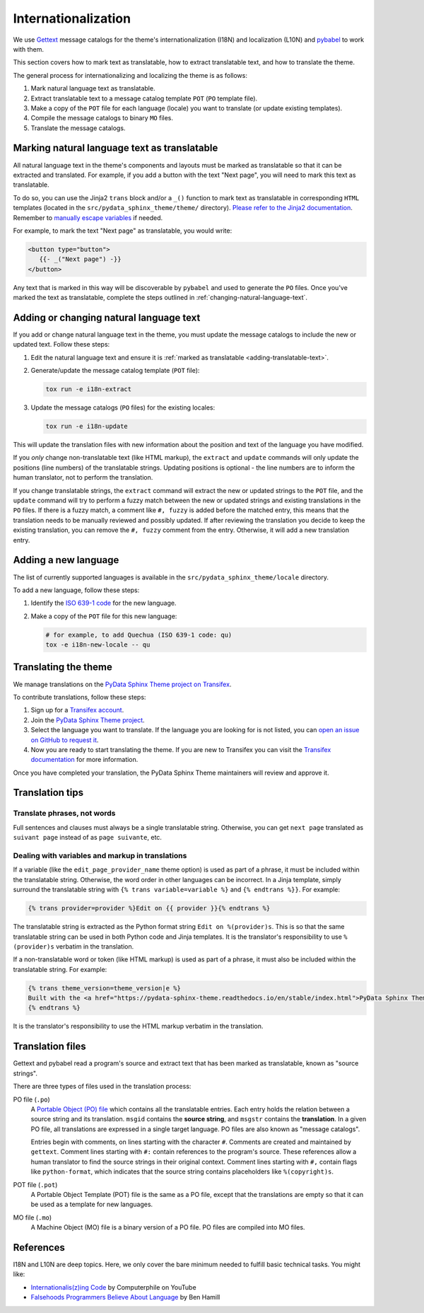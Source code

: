 Internationalization
====================

We use `Gettext <https://docs.python.org/3/library/gettext.html>`__ message catalogs for the theme's internationalization (I18N) and localization (L10N) and `pybabel <https://babel.pocoo.org/en/latest/messages.html>`__ to work with them.

This section covers how to mark text as translatable, how to extract translatable text, and how to translate the theme.

The general process for internationalizing and localizing the theme is as follows:

#. Mark natural language text as translatable.
#. Extract translatable text to a message catalog template ``POT`` (``PO`` template file).
#. Make a copy of the ``POT`` file for each language (locale) you want to translate (or update existing templates).
#. Compile the message catalogs to binary ``MO`` files.
#. Translate the message catalogs.


.. _adding-translatable-text:

Marking natural language text as translatable
-----------------------------------------------

All natural language text in the theme's components and layouts must be marked as translatable so that it can be extracted and translated.
For example, if you add a button with the text "Next page", you will need to mark this text as translatable.

To do so, you can use the Jinja2 ``trans`` block and/or a ``_()`` function to mark text as translatable in corresponding ``HTML`` templates (located in the ``src/pydata_sphinx_theme/theme/`` directory).
`Please refer to the Jinja2 documentation <https://jinja.palletsprojects.com/en/2.11.x/templates/#i18n>`__.
Remember to `manually escape variables <https://jinja.palletsprojects.com/en/2.11.x/templates/#working-with-manual-escaping>`__ if needed.

For example, to mark the text "Next page" as translatable, you would write:

.. code-block:: jinja
   
   <button type="button">
      {{- _("Next page") -}}
   </button>


Any text that is marked in this way will be discoverable by ``pybabel`` and used to generate the ``PO`` files.
Once you've marked the text as translatable, complete the steps outlined in :ref:`changing-natural-language-text`.

.. _changing-natural-language-text:

Adding or changing natural language text
-----------------------------------------

If you add or change natural language text in the theme, you must update the message catalogs to include the new or updated text. Follow these steps:

#. Edit the natural language text and ensure it is :ref:`marked as translatable <adding-translatable-text>`.

#. Generate/update the message catalog template (``POT`` file):

   .. code-block:: bash
      
      tox run -e i18n-extract

#. Update the message catalogs (``PO`` files) for the existing locales:

   .. code-block:: bash

      tox run -e i18n-update

This will update the translation files with new information about the position and text of the language you have modified.

If you *only* change non-translatable text (like HTML markup), the ``extract`` and ``update`` commands will only update the
positions (line numbers) of the translatable strings.
Updating positions is optional - the line numbers are to inform the human translator, not to perform the translation.

If you change translatable strings, the ``extract`` command will extract the new or updated strings to the ``POT`` file,
and the ``update`` command will try to perform a fuzzy match between the new or updated strings and existing translations in the ``PO`` files.
If there is a fuzzy match, a comment like ``#, fuzzy`` is added before the matched entry,
this means that the translation needs to be manually reviewed and possibly updated.
If after reviewing the translation you decide to keep the existing translation, you can remove the ``#, fuzzy`` comment from the entry.
Otherwise, it will add a new translation entry.

.. _adding-new-language:

Adding a new language
----------------------

The list of currently supported languages is available in the ``src/pydata_sphinx_theme/locale`` directory.

To add a new language, follow these steps:

#. Identify the `ISO 639-1 code <https://en.wikipedia.org/wiki/List_of_ISO_639-1_codes>`__ for the new language.

#. Make a copy of the ``POT`` file for this new language:

   .. code-block:: bash
      
      # for example, to add Quechua (ISO 639-1 code: qu)
      tox -e i18n-new-locale -- qu


.. _translating-the-theme:

Translating the theme
---------------------

We manage translations on the `PyData Sphinx Theme project on Transifex <https://explore.transifex.com/12rambau/pydata-sphinx-theme/>`__.

To contribute translations, follow these steps:

#. Sign up for a `Transifex account <https://www.transifex.com/signup/>`__.
#. Join the `PyData Sphinx Theme project <https://explore.transifex.com/12rambau/pydata-sphinx-theme/>`__.
#. Select the language you want to translate. If the language you are looking for is not listed, you can `open an issue 
   on GitHub to request it <https://github.com/pydata/pydata-sphinx-theme/issues>`__.
#. Now you are ready to start translating the theme. If you are new to Transifex you can visit the `Transifex documentation <https://help.transifex.com/en/articles/6240403-translating-html-content>`__ for more information.

Once you have completed your translation, the PyData Sphinx Theme maintainers will review and approve it.

Translation tips
----------------

Translate phrases, not words
````````````````````````````

Full sentences and clauses must always be a single translatable string.
Otherwise, you can get ``next page`` translated as ``suivant page`` instead of as ``page suivante``, etc.

Dealing with variables and markup in translations
`````````````````````````````````````````````````````````````

If a variable (like the ``edit_page_provider_name`` theme option) is used as part of a phrase, it must be included within the translatable string.
Otherwise, the word order in other languages can be incorrect. In a Jinja template, simply surround the translatable string with ``{% trans variable=variable %}`` and ``{% endtrans %}}``. For example:

.. code-block:: jinja

   {% trans provider=provider %}Edit on {{ provider }}{% endtrans %}
   
The translatable string is extracted as the Python format string ``Edit on %(provider)s``. This is so that the same translatable string can be used in both Python code and Jinja templates. It is the translator's responsibility to use ``%(provider)s`` verbatim in the translation.

If a non-translatable word or token (like HTML markup) is used as part of a phrase, it must also be included within the translatable string. For example:

.. code-block:: jinja

   {% trans theme_version=theme_version|e %}
   Built with the <a href="https://pydata-sphinx-theme.readthedocs.io/en/stable/index.html">PyData Sphinx Theme</a> {{ theme_version }}.
   {% endtrans %}

It is the translator's responsibility to use the HTML markup verbatim in the translation.


Translation files
------------------

Gettext and pybabel read a program's source and extract text that has been marked as translatable, known as "source strings".

There are three types of files used in the translation process:

PO file (``.po``)
  A `Portable Object (PO) file <https://www.gnu.org/software/gettext/manual/gettext.html#PO-Files>`__ which contains all the translatable entries.
  Each entry holds the relation between a source string and its translation.
  ``msgid`` contains the **source string**, and ``msgstr`` contains the **translation**.
  In a given PO file, all translations are expressed in a single target language.
  PO files are also known as "message catalogs".

  Entries begin with comments, on lines starting with the character ``#``.
  Comments are created and maintained by ``gettext``.
  Comment lines starting with ``#:`` contain references to the program's source.
  These references allow a human translator to find the source strings in their original context.
  Comment lines starting with ``#,`` contain flags like ``python-format``, which indicates that the source string contains placeholders like ``%(copyright)s``.
POT file (``.pot``)
  A Portable Object Template (POT) file is the same as a PO file, except that the translations are empty so that it can be used as a template for new languages.
MO file (``.mo``)
  A Machine Object (MO) file is a binary version of a PO file. PO files are compiled into MO files.

References
----------

I18N and L10N are deep topics. Here, we only cover the bare minimum needed to fulfill basic technical tasks. You might like:

-  `Internationalis(z)ing Code <https://www.youtube.com/watch?v=0j74jcxSunY>`__ by Computerphile on YouTube
-  `Falsehoods Programmers Believe About Language <http://garbled.benhamill.com/2017/04/18/falsehoods-programmers-believe-about-language>`__ by Ben Hamill
